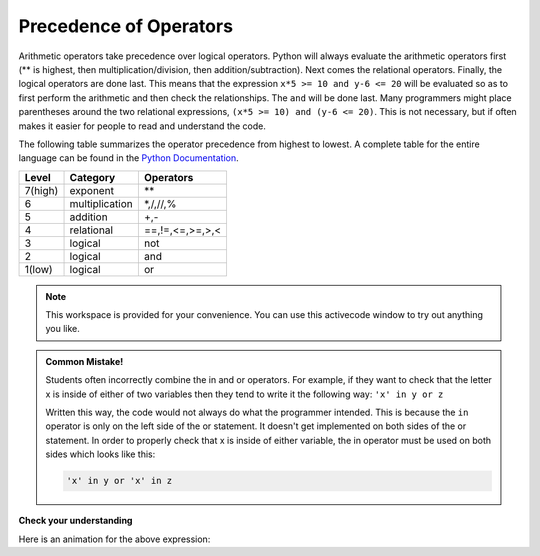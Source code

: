 ..  Copyright (C)  Brad Miller, David Ranum, Jeffrey Elkner, Peter Wentworth, Allen B. Downey, Chris
    Meyers, and Dario Mitchell.  Permission is granted to copy, distribute
    and/or modify this document under the terms of the GNU Free Documentation
    License, Version 1.3 or any later version published by the Free Software
    Foundation; with Invariant Sections being Forward, Prefaces, and
    Contributor List, no Front-Cover Texts, and no Back-Cover Texts.  A copy of
    the license is included in the section entitled "GNU Free Documentation
    License".

.. qnum::
   :prefix: condition-5-
   :start: 1

.. index:: conditional branching, conditional execution, if, elif, else,
           if statement, compound statement, statement block, block, body,
           pass statement

Precedence of Operators
-----------------------

Arithmetic operators take precedence over logical operators. Python will always evaluate the arithmetic operators first (** is highest, then multiplication/division, then addition/subtraction).  Next comes the relational operators.  Finally, the logical operators are done last.  This means that the expression ``x*5 >= 10 and y-6 <= 20`` will be evaluated so as to first perform the arithmetic and then check the relationships.  The ``and`` will be done last.  Many programmers might place parentheses around the two relational expressions, ``(x*5 >= 10) and (y-6 <= 20)``. This is not necessary, but if often makes it easier for people to read and understand the code.

The following table summarizes the operator precedence from highest to lowest.  A complete table for the entire language can be found in the `Python Documentation <http://docs.python.org/py3k/reference/expressions.html#expression-lists>`_.

=======   ==============  ===============
Level     Category        Operators
=======   ==============  ===============
7(high)   exponent        \**
6         multiplication  \*,/,//,%
5         addition        +,-
4         relational      ==,!=,<=,>=,>,<
3         logical         not
2         logical         and
1(low)    logical         or
=======   ==============  ===============

.. note::

  This workspace is provided for your convenience.  You can use this activecode window to try out anything you like.

  .. activecode:: ac7_5_1

.. admonition:: Common Mistake!

   Students often incorrectly combine the in and or operators. For example, if they want to check
   that the letter x is inside of either of two variables then they tend to write it the following 
   way: ``'x' in y or z``

   Written this way, the code would not always do what the programmer intended. This is because the 
   ``in`` operator is only on the left side of the or statement. It doesn't get implemented on both 
   sides of the or statement. In order to properly check that x is inside of either variable, the in 
   operator must be used on both sides which looks like this:

   .. sourcecode:: python

       'x' in y or 'x' in z

**Check your understanding**

.. mchoice:: question7_5_1
   :answer_a: ((5*3) &gt; 10) and ((4+6) == 11)
   :answer_b: (5*(3 &gt; 10)) and (4 + (6 == 11))
   :answer_c: ((((5*3) &gt; 10) and 4)+6) == 11
   :answer_d: ((5*3) &gt; (10 and (4+6))) == 11
   :correct: a
   :feedback_a: Yes, * and + have higher precedence, followed by &gt; and ==, and then the keyword &quot;and&quot;
   :feedback_b: Arithmetic operators (*, +) have higher precedence than comparison operators (&gt;, ==)
   :feedback_c: This grouping assumes Python simply evaluates from left to right, which is incorrect.  It follows the precedence listed in the table in this section.
   :feedback_d: This grouping assumes that &quot;and&quot; has a higher precedence than ==, which is not true.
   :practice: T

   Which of the following properly expresses the  precedence of operators (using parentheses) in the following expression: 5*3 > 10 and 4+6==11

Here is an animation for the above expression:

.. showeval:: se_ac7_5_1
   :trace_mode: true

   5 * 3 > 10 and 4 + 6 == 11
   ~~~~
   {{5 * 3}}{{15}} > 10 and 4 + 6 == 11
   {{15 > 10}}{{True}} and 4 + 6 == 11
   True and {{4 + 6}}{{10}} == 11
   True and {{10 == 11}}{{False}}
   {{True and False}}{{False}}
